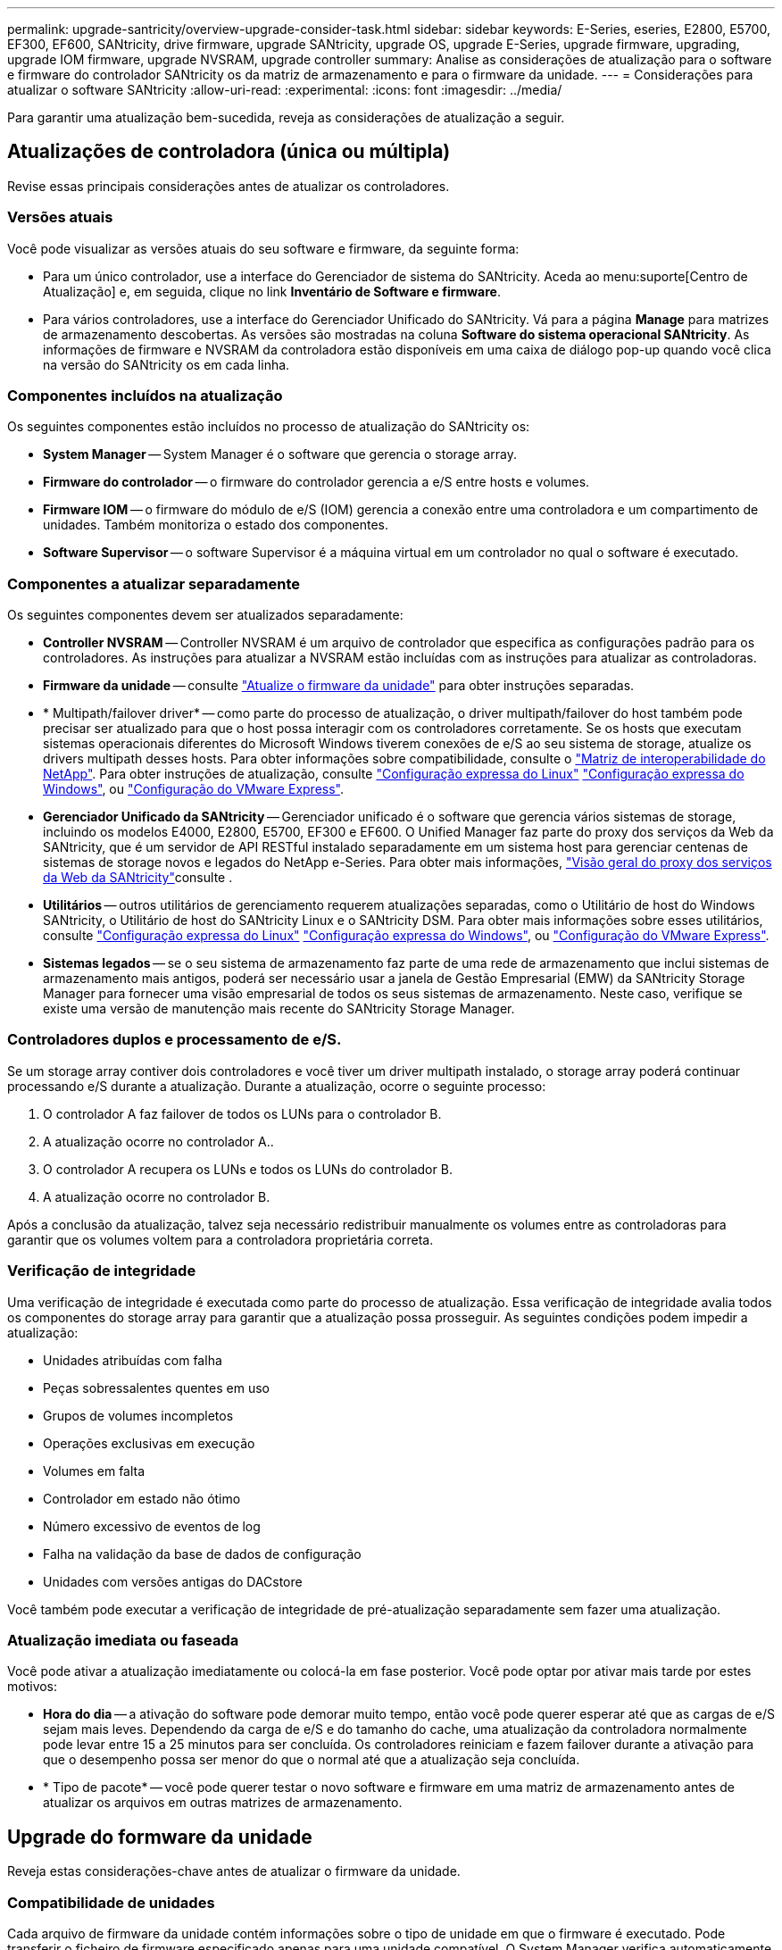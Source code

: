 ---
permalink: upgrade-santricity/overview-upgrade-consider-task.html 
sidebar: sidebar 
keywords: E-Series, eseries, E2800, E5700, EF300, EF600, SANtricity, drive firmware, upgrade SANtricity, upgrade OS, upgrade E-Series, upgrade firmware, upgrading, upgrade IOM firmware, upgrade NVSRAM, upgrade controller 
summary: Analise as considerações de atualização para o software e firmware do controlador SANtricity os da matriz de armazenamento e para o firmware da unidade. 
---
= Considerações para atualizar o software SANtricity
:allow-uri-read: 
:experimental: 
:icons: font
:imagesdir: ../media/


[role="lead"]
Para garantir uma atualização bem-sucedida, reveja as considerações de atualização a seguir.



== Atualizações de controladora (única ou múltipla)

Revise essas principais considerações antes de atualizar os controladores.



=== Versões atuais

Você pode visualizar as versões atuais do seu software e firmware, da seguinte forma:

* Para um único controlador, use a interface do Gerenciador de sistema do SANtricity. Aceda ao menu:suporte[Centro de Atualização] e, em seguida, clique no link *Inventário de Software e firmware*.
* Para vários controladores, use a interface do Gerenciador Unificado do SANtricity. Vá para a página *Manage* para matrizes de armazenamento descobertas. As versões são mostradas na coluna *Software do sistema operacional SANtricity*. As informações de firmware e NVSRAM da controladora estão disponíveis em uma caixa de diálogo pop-up quando você clica na versão do SANtricity os em cada linha.




=== Componentes incluídos na atualização

Os seguintes componentes estão incluídos no processo de atualização do SANtricity os:

* *System Manager* -- System Manager é o software que gerencia o storage array.
* *Firmware do controlador* -- o firmware do controlador gerencia a e/S entre hosts e volumes.
* *Firmware IOM* -- o firmware do módulo de e/S (IOM) gerencia a conexão entre uma controladora e um compartimento de unidades. Também monitoriza o estado dos componentes.
* *Software Supervisor* -- o software Supervisor é a máquina virtual em um controlador no qual o software é executado.




=== Componentes a atualizar separadamente

Os seguintes componentes devem ser atualizados separadamente:

* *Controller NVSRAM* -- Controller NVSRAM é um arquivo de controlador que especifica as configurações padrão para os controladores. As instruções para atualizar a NVSRAM estão incluídas com as instruções para atualizar as controladoras.
* *Firmware da unidade* -- consulte link:upgrade-drive-firmware-task.html["Atualize o firmware da unidade"] para obter instruções separadas.
* * Multipath/failover driver* -- como parte do processo de atualização, o driver multipath/failover do host também pode precisar ser atualizado para que o host possa interagir com os controladores corretamente. Se os hosts que executam sistemas operacionais diferentes do Microsoft Windows tiverem conexões de e/S ao seu sistema de storage, atualize os drivers multipath desses hosts. Para obter informações sobre compatibilidade, consulte o https://mysupport.netapp.com/NOW/products/interoperability["Matriz de interoperabilidade do NetApp"^]. Para obter instruções de atualização, consulte link:../config-linux/index.html["Configuração expressa do Linux"] link:../config-windows/index.html["Configuração expressa do Windows"], ou link:../config-vmware/index.html["Configuração do VMware Express"].
* *Gerenciador Unificado da SANtricity* -- Gerenciador unificado é o software que gerencia vários sistemas de storage, incluindo os modelos E4000, E2800, E5700, EF300 e EF600. O Unified Manager faz parte do proxy dos serviços da Web da SANtricity, que é um servidor de API RESTful instalado separadamente em um sistema host para gerenciar centenas de sistemas de storage novos e legados do NetApp e-Series. Para obter mais informações, link:../web-services-proxy/index.html["Visão geral do proxy dos serviços da Web da SANtricity"]consulte .
* *Utilitários* -- outros utilitários de gerenciamento requerem atualizações separadas, como o Utilitário de host do Windows SANtricity, o Utilitário de host do SANtricity Linux e o SANtricity DSM. Para obter mais informações sobre esses utilitários, consulte link:../config-linux/index.html["Configuração expressa do Linux"] link:../config-windows/index.html["Configuração expressa do Windows"], ou link:../config-vmware/index.html["Configuração do VMware Express"].
* *Sistemas legados* -- se o seu sistema de armazenamento faz parte de uma rede de armazenamento que inclui sistemas de armazenamento mais antigos, poderá ser necessário usar a janela de Gestão Empresarial (EMW) da SANtricity Storage Manager para fornecer uma visão empresarial de todos os seus sistemas de armazenamento. Neste caso, verifique se existe uma versão de manutenção mais recente do SANtricity Storage Manager.




=== Controladores duplos e processamento de e/S.

Se um storage array contiver dois controladores e você tiver um driver multipath instalado, o storage array poderá continuar processando e/S durante a atualização. Durante a atualização, ocorre o seguinte processo:

. O controlador A faz failover de todos os LUNs para o controlador B.
. A atualização ocorre no controlador A..
. O controlador A recupera os LUNs e todos os LUNs do controlador B.
. A atualização ocorre no controlador B.


Após a conclusão da atualização, talvez seja necessário redistribuir manualmente os volumes entre as controladoras para garantir que os volumes voltem para a controladora proprietária correta.



=== Verificação de integridade

Uma verificação de integridade é executada como parte do processo de atualização. Essa verificação de integridade avalia todos os componentes do storage array para garantir que a atualização possa prosseguir. As seguintes condições podem impedir a atualização:

* Unidades atribuídas com falha
* Peças sobressalentes quentes em uso
* Grupos de volumes incompletos
* Operações exclusivas em execução
* Volumes em falta
* Controlador em estado não ótimo
* Número excessivo de eventos de log
* Falha na validação da base de dados de configuração
* Unidades com versões antigas do DACstore


Você também pode executar a verificação de integridade de pré-atualização separadamente sem fazer uma atualização.



=== Atualização imediata ou faseada

Você pode ativar a atualização imediatamente ou colocá-la em fase posterior. Você pode optar por ativar mais tarde por estes motivos:

* *Hora do dia* -- a ativação do software pode demorar muito tempo, então você pode querer esperar até que as cargas de e/S sejam mais leves. Dependendo da carga de e/S e do tamanho do cache, uma atualização da controladora normalmente pode levar entre 15 a 25 minutos para ser concluída. Os controladores reiniciam e fazem failover durante a ativação para que o desempenho possa ser menor do que o normal até que a atualização seja concluída.
* * Tipo de pacote* -- você pode querer testar o novo software e firmware em uma matriz de armazenamento antes de atualizar os arquivos em outras matrizes de armazenamento.




== Upgrade do formware da unidade

Reveja estas considerações-chave antes de atualizar o firmware da unidade.



=== Compatibilidade de unidades

Cada arquivo de firmware da unidade contém informações sobre o tipo de unidade em que o firmware é executado. Pode transferir o ficheiro de firmware especificado apenas para uma unidade compatível. O System Manager verifica automaticamente a compatibilidade durante o processo de atualização.



=== Métodos de atualização da unidade

Existem dois tipos de métodos de atualização de firmware de unidade: On-line e off-line.

|===
| Atualização online | Atualização offline 


 a| 
Durante uma atualização online, as unidades são atualizadas sequencialmente, uma de cada vez. O storage array continua processando e/S durante a atualização. Você não tem que parar I/O.. Se uma unidade puder fazer uma atualização on-line, o método on-line será usado automaticamente.

As unidades que podem fazer uma atualização online incluem o seguinte:

* Conduz em um pool ideal
* Unidades em um grupo de volume redundante ideal (RAID 1, RAID 5 e RAID 6)
* Unidades não atribuídas
* Unidades de reserva hot spare em espera


Fazer uma atualização de firmware de unidade on-line pode levar várias horas, expondo o storage array a possíveis falhas de volume. A falha de volume pode ocorrer nestes casos:

* Em um grupo de volumes RAID 1 ou RAID 5, uma unidade falha enquanto uma unidade diferente no grupo de volumes está sendo atualizada.
* Em um pool RAID 6 ou grupo de volumes, duas unidades falham enquanto uma unidade diferente no pool ou grupo de volumes está sendo atualizada.

 a| 
Durante uma atualização off-line, todas as unidades do mesmo tipo de unidade são atualizadas ao mesmo tempo. Este método requer a interrupção da atividade de e/S para os volumes associados às unidades selecionadas. Como várias unidades podem ser atualizadas simultaneamente (em paralelo), o tempo de inatividade geral é significativamente reduzido. Se uma unidade puder fazer apenas uma atualização off-line, o método off-line será usado automaticamente.

As seguintes unidades DEVEM usar o método offline:

* Unidades em um grupo de volume não redundante (RAID 0)
* Unidades em um pool ou grupo de volumes não ideais
* Unidades em cache SSD


|===